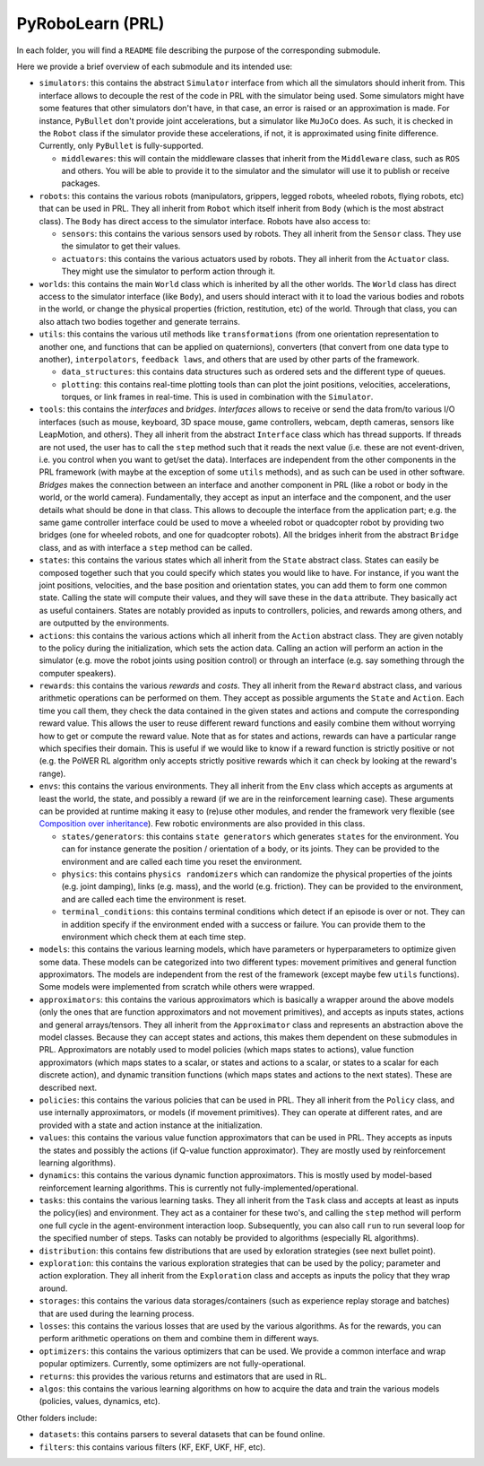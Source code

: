 PyRoboLearn (PRL)
=================

In each folder, you will find a ``README`` file describing the purpose of the corresponding submodule.

Here we provide a brief overview of each submodule and its intended use:

- ``simulators``: this contains the abstract ``Simulator`` interface from which all the simulators should inherit from.
  This interface allows to decouple the rest of the code in PRL with the simulator being used. Some simulators might
  have some features that other simulators don't have, in that case, an error is raised or an approximation is made.
  For instance, ``PyBullet`` don't provide joint accelerations, but a simulator like ``MuJoCo`` does. As such, it is
  checked in the ``Robot`` class if the simulator provide these accelerations, if not, it is approximated using finite
  difference. Currently, only ``PyBullet`` is fully-supported.

  - ``middlewares``: this will contain the middleware classes that inherit from the ``Middleware`` class, such as
    ``ROS`` and others. You will be able to provide it to the simulator and the simulator will use it to publish or
    receive packages.

- ``robots``: this contains the various robots (manipulators, grippers, legged robots, wheeled robots, flying robots,
  etc) that can be used in PRL. They all inherit from ``Robot`` which itself inherit from ``Body`` (which is the most
  abstract class). The ``Body`` has direct access to the simulator interface. Robots have also access to:

  - ``sensors``: this contains the various sensors used by robots. They all inherit from the ``Sensor`` class. They
    use the simulator to get their values.
  - ``actuators``: this contains the various actuators used by robots. They all inherit from the ``Actuator`` class.
    They might use the simulator to perform action through it.

- ``worlds``: this contains the main ``World`` class which is inherited by all the other worlds. The ``World`` class
  has direct access to the simulator interface (like ``Body``), and users should interact with it to load the various
  bodies and robots in the world, or change the physical properties (friction, restitution, etc) of the world. Through
  that class, you can also attach two bodies together and generate terrains.
- ``utils``: this contains the various util methods like ``transformations`` (from one orientation representation to
  another one, and functions that can be applied on quaternions), converters (that convert from one data type to
  another), ``interpolators``, ``feedback laws``, and others that are used by other parts of the framework.

  - ``data_structures``: this contains data structures such as ordered sets and the different type of queues.
  - ``plotting``: this contains real-time plotting tools than can plot the joint positions, velocities, accelerations,
    torques, or link frames in real-time. This is used in combination with the ``Simulator``.

- ``tools``: this contains the *interfaces* and *bridges*. *Interfaces* allows to receive or send the data from/to
  various I/O interfaces (such as mouse, keyboard, 3D space mouse, game controllers, webcam, depth cameras, sensors
  like LeapMotion, and others). They all inherit from the abstract ``Interface`` class which has thread supports. If
  threads are not used, the user has to call the ``step`` method such that it reads the next value (i.e. these are not
  event-driven, i.e. you control when you want to get/set the data). Interfaces are independent from the other
  components in the PRL framework (with maybe at the exception of some ``utils`` methods), and as such can be used in
  other software. *Bridges* makes the connection between an interface and another component in PRL (like a robot or
  body in the world, or the world camera). Fundamentally, they accept as input an interface and the component, and the
  user details what should be done in that class. This allows to decouple the interface from the application part; e.g.
  the same game controller interface could be used to move a wheeled robot or quadcopter robot by providing two bridges
  (one for wheeled robots, and one for quadcopter robots). All the bridges inherit from the abstract ``Bridge`` class,
  and as with interface a ``step`` method can be called.
- ``states``: this contains the various states which all inherit from the ``State`` abstract class. States can easily
  be composed together such that you could specify which states you would like to have. For instance, if you want
  the joint positions, velocities, and the base position and orientation states, you can add them to form one common
  state. Calling the state will compute their values, and they will save these in the ``data`` attribute. They
  basically act as useful containers. States are notably provided as inputs to controllers, policies, and rewards among
  others, and are outputted by the environments.
- ``actions``: this contains the various actions which all inherit from the ``Action`` abstract class. They are given
  notably to the policy during the initialization, which sets the action data. Calling an action will perform an action
  in the simulator (e.g. move the robot joints using position control) or through an interface (e.g. say something
  through the computer speakers).
- ``rewards``: this contains the various *rewards* and *costs*. They all inherit from the ``Reward`` abstract class,
  and various arithmetic operations can be performed on them. They accept as possible arguments the ``State`` and
  ``Action``. Each time you call them, they check the data contained in the given states and actions and compute
  the corresponding reward value. This allows the user to reuse different reward functions and easily combine them
  without worrying how to get or compute the reward value. Note that as for states and actions, rewards can have a
  particular range which specifies their domain. This is useful if we would like to know if a reward function is
  strictly positive or not (e.g. the PoWER RL algorithm only accepts strictly positive rewards which it can check by
  looking at the reward's range).
- ``envs``: this contains the various environments. They all inherit from the ``Env`` class which accepts as arguments
  at least the world, the state, and possibly a reward (if we are in the reinforcement learning case). These arguments
  can be provided at runtime making it easy to (re)use other modules, and render the framework very flexible (see
  `Composition over inheritance <https://en.wikipedia.org/wiki/Composition_over_inheritance>`_). Few robotic
  environments are also provided in this class.

  - ``states/generators``: this contains ``state generators`` which generates ``states`` for the environment. You can
    for instance generate the position / orientation of a body, or its joints. They can be provided to the environment
    and are called each time you reset the environment.
  - ``physics``: this contains ``physics randomizers`` which can randomize the physical properties of the joints
    (e.g. joint damping), links (e.g. mass), and the world (e.g. friction). They can be provided to the environment,
    and are called each time the environment is reset.
  - ``terminal_conditions``: this contains terminal conditions which detect if an episode is over or not. They can
    in addition specify if the environment ended with a success or failure. You can provide them to the environment
    which check them at each time step.

- ``models``: this contains the various learning models, which have parameters or hyperparameters to optimize given
  some data. These models can be categorized into two different types: movement primitives and general function
  approximators. The models are independent from the rest of the framework (except maybe few ``utils`` functions).
  Some models were implemented from scratch while others were wrapped.
- ``approximators``: this contains the various approximators which is basically a wrapper around the above models (only
  the ones that are function approximators and not movement primitives), and accepts as inputs states, actions and
  general arrays/tensors. They all inherit from the ``Approximator`` class and represents an abstraction above the
  model classes. Because they can accept states and actions, this makes them dependent on these submodules in PRL.
  Approximators are notably used to model policies (which maps states to actions), value function approximators (which
  maps states to a scalar, or states and actions to a scalar, or states to a scalar for each discrete action), and
  dynamic transition functions (which maps states and actions to the next states). These are described next.
- ``policies``: this contains the various policies that can be used in PRL. They all inherit from the ``Policy`` class,
  and use internally approximators, or models (if movement primitives). They can operate at different rates, and are
  provided with a state and action instance at the initialization.
- ``values``: this contains the various value function approximators that can be used in PRL. They accepts as inputs
  the states and possibly the actions (if Q-value function approximator). They are mostly used by reinforcement
  learning algorithms).
- ``dynamics``: this contains the various dynamic function approximators. This is mostly used by model-based 
  reinforcement learning algorithms. This is currently not fully-implemented/operational.

- ``tasks``: this contains the various learning tasks. They all inherit from the ``Task`` class and accepts at least
  as inputs the policy(ies) and environment. They act as a container for these two's, and calling the ``step`` method
  will perform one full cycle in the agent-environment interaction loop. Subsequently, you can also call ``run`` to
  run several loop for the specified number of steps. Tasks can notably be provided to algorithms (especially RL
  algorithms).

- ``distribution``: this contains few distributions that are used by exloration strategies (see next bullet point).
- ``exploration``: this contains the various exploration strategies that can be used by the policy; parameter and
  action exploration. They all inherit from the ``Exploration`` class and accepts as inputs the policy that they wrap
  around.
- ``storages``: this contains the various data storages/containers (such as experience replay storage and batches)
  that are used during the learning process.
- ``losses``: this contains the various losses that are used by the various algorithms. As for the rewards, you can
  perform arithmetic operations on them and combine them in different ways.
- ``optimizers``: this contains the various optimizers that can be used. We provide a common interface and wrap popular
  optimizers. Currently, some optimizers are not fully-operational.
- ``returns``: this provides the various returns and estimators that are used in RL.
- ``algos``: this contains the various learning algorithms on how to acquire the data and train the various models
  (policies, values, dynamics, etc).

Other folders include:

- ``datasets``: this contains parsers to several datasets that can be found online.
- ``filters``: this contains various filters (KF, EKF, UKF, HF, etc).
